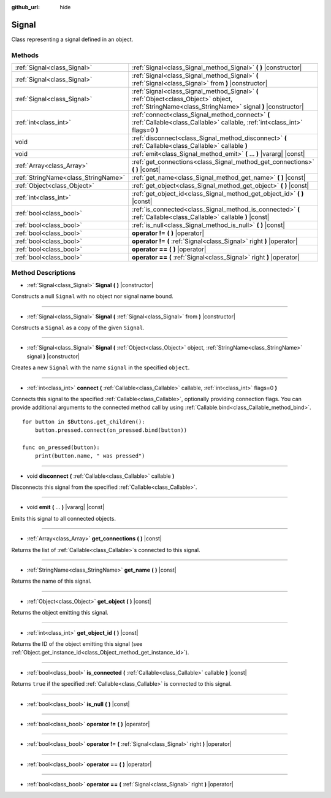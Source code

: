 :github_url: hide

.. Generated automatically by doc/tools/makerst.py in Godot's source tree.
.. DO NOT EDIT THIS FILE, but the Signal.xml source instead.
.. The source is found in doc/classes or modules/<name>/doc_classes.

.. _class_Signal:

Signal
======

Class representing a signal defined in an object.

Methods
-------

+-------------------------------------+----------------------------------------------------------------------------------------------------------------------------------------------------+
| :ref:`Signal<class_Signal>`         | :ref:`Signal<class_Signal_method_Signal>` **(** **)** |constructor|                                                                                |
+-------------------------------------+----------------------------------------------------------------------------------------------------------------------------------------------------+
| :ref:`Signal<class_Signal>`         | :ref:`Signal<class_Signal_method_Signal>` **(** :ref:`Signal<class_Signal>` from **)** |constructor|                                               |
+-------------------------------------+----------------------------------------------------------------------------------------------------------------------------------------------------+
| :ref:`Signal<class_Signal>`         | :ref:`Signal<class_Signal_method_Signal>` **(** :ref:`Object<class_Object>` object, :ref:`StringName<class_StringName>` signal **)** |constructor| |
+-------------------------------------+----------------------------------------------------------------------------------------------------------------------------------------------------+
| :ref:`int<class_int>`               | :ref:`connect<class_Signal_method_connect>` **(** :ref:`Callable<class_Callable>` callable, :ref:`int<class_int>` flags=0 **)**                    |
+-------------------------------------+----------------------------------------------------------------------------------------------------------------------------------------------------+
| void                                | :ref:`disconnect<class_Signal_method_disconnect>` **(** :ref:`Callable<class_Callable>` callable **)**                                             |
+-------------------------------------+----------------------------------------------------------------------------------------------------------------------------------------------------+
| void                                | :ref:`emit<class_Signal_method_emit>` **(** ... **)** |vararg| |const|                                                                             |
+-------------------------------------+----------------------------------------------------------------------------------------------------------------------------------------------------+
| :ref:`Array<class_Array>`           | :ref:`get_connections<class_Signal_method_get_connections>` **(** **)** |const|                                                                    |
+-------------------------------------+----------------------------------------------------------------------------------------------------------------------------------------------------+
| :ref:`StringName<class_StringName>` | :ref:`get_name<class_Signal_method_get_name>` **(** **)** |const|                                                                                  |
+-------------------------------------+----------------------------------------------------------------------------------------------------------------------------------------------------+
| :ref:`Object<class_Object>`         | :ref:`get_object<class_Signal_method_get_object>` **(** **)** |const|                                                                              |
+-------------------------------------+----------------------------------------------------------------------------------------------------------------------------------------------------+
| :ref:`int<class_int>`               | :ref:`get_object_id<class_Signal_method_get_object_id>` **(** **)** |const|                                                                        |
+-------------------------------------+----------------------------------------------------------------------------------------------------------------------------------------------------+
| :ref:`bool<class_bool>`             | :ref:`is_connected<class_Signal_method_is_connected>` **(** :ref:`Callable<class_Callable>` callable **)** |const|                                 |
+-------------------------------------+----------------------------------------------------------------------------------------------------------------------------------------------------+
| :ref:`bool<class_bool>`             | :ref:`is_null<class_Signal_method_is_null>` **(** **)** |const|                                                                                    |
+-------------------------------------+----------------------------------------------------------------------------------------------------------------------------------------------------+
| :ref:`bool<class_bool>`             | **operator !=** **(** **)** |operator|                                                                                                             |
+-------------------------------------+----------------------------------------------------------------------------------------------------------------------------------------------------+
| :ref:`bool<class_bool>`             | **operator !=** **(** :ref:`Signal<class_Signal>` right **)** |operator|                                                                           |
+-------------------------------------+----------------------------------------------------------------------------------------------------------------------------------------------------+
| :ref:`bool<class_bool>`             | **operator ==** **(** **)** |operator|                                                                                                             |
+-------------------------------------+----------------------------------------------------------------------------------------------------------------------------------------------------+
| :ref:`bool<class_bool>`             | **operator ==** **(** :ref:`Signal<class_Signal>` right **)** |operator|                                                                           |
+-------------------------------------+----------------------------------------------------------------------------------------------------------------------------------------------------+

Method Descriptions
-------------------

.. _class_Signal_method_Signal:

- :ref:`Signal<class_Signal>` **Signal** **(** **)** |constructor|

Constructs a null ``Signal`` with no object nor signal name bound.

----

- :ref:`Signal<class_Signal>` **Signal** **(** :ref:`Signal<class_Signal>` from **)** |constructor|

Constructs a ``Signal`` as a copy of the given ``Signal``.

----

- :ref:`Signal<class_Signal>` **Signal** **(** :ref:`Object<class_Object>` object, :ref:`StringName<class_StringName>` signal **)** |constructor|

Creates a new ``Signal`` with the name ``signal`` in the specified ``object``.

----

.. _class_Signal_method_connect:

- :ref:`int<class_int>` **connect** **(** :ref:`Callable<class_Callable>` callable, :ref:`int<class_int>` flags=0 **)**

Connects this signal to the specified :ref:`Callable<class_Callable>`, optionally providing connection flags. You can provide additional arguments to the connected method call by using :ref:`Callable.bind<class_Callable_method_bind>`.

::

    for button in $Buttons.get_children():
        button.pressed.connect(on_pressed.bind(button))
    
    func on_pressed(button):
        print(button.name, " was pressed")

----

.. _class_Signal_method_disconnect:

- void **disconnect** **(** :ref:`Callable<class_Callable>` callable **)**

Disconnects this signal from the specified :ref:`Callable<class_Callable>`.

----

.. _class_Signal_method_emit:

- void **emit** **(** ... **)** |vararg| |const|

Emits this signal to all connected objects.

----

.. _class_Signal_method_get_connections:

- :ref:`Array<class_Array>` **get_connections** **(** **)** |const|

Returns the list of :ref:`Callable<class_Callable>`\ s connected to this signal.

----

.. _class_Signal_method_get_name:

- :ref:`StringName<class_StringName>` **get_name** **(** **)** |const|

Returns the name of this signal.

----

.. _class_Signal_method_get_object:

- :ref:`Object<class_Object>` **get_object** **(** **)** |const|

Returns the object emitting this signal.

----

.. _class_Signal_method_get_object_id:

- :ref:`int<class_int>` **get_object_id** **(** **)** |const|

Returns the ID of the object emitting this signal (see :ref:`Object.get_instance_id<class_Object_method_get_instance_id>`).

----

.. _class_Signal_method_is_connected:

- :ref:`bool<class_bool>` **is_connected** **(** :ref:`Callable<class_Callable>` callable **)** |const|

Returns ``true`` if the specified :ref:`Callable<class_Callable>` is connected to this signal.

----

.. _class_Signal_method_is_null:

- :ref:`bool<class_bool>` **is_null** **(** **)** |const|

----

.. _class_Signal_method_operator !=:

- :ref:`bool<class_bool>` **operator !=** **(** **)** |operator|

----

- :ref:`bool<class_bool>` **operator !=** **(** :ref:`Signal<class_Signal>` right **)** |operator|

----

.. _class_Signal_method_operator ==:

- :ref:`bool<class_bool>` **operator ==** **(** **)** |operator|

----

- :ref:`bool<class_bool>` **operator ==** **(** :ref:`Signal<class_Signal>` right **)** |operator|

.. |virtual| replace:: :abbr:`virtual (This method should typically be overridden by the user to have any effect.)`
.. |const| replace:: :abbr:`const (This method has no side effects. It doesn't modify any of the instance's member variables.)`
.. |vararg| replace:: :abbr:`vararg (This method accepts any number of arguments after the ones described here.)`
.. |constructor| replace:: :abbr:`constructor (This method is used to construct a type.)`
.. |static| replace:: :abbr:`static (This method doesn't need an instance to be called, so it can be called directly using the class name.)`
.. |operator| replace:: :abbr:`operator (This method describes a valid operator to use with this type as left-hand operand.)`
